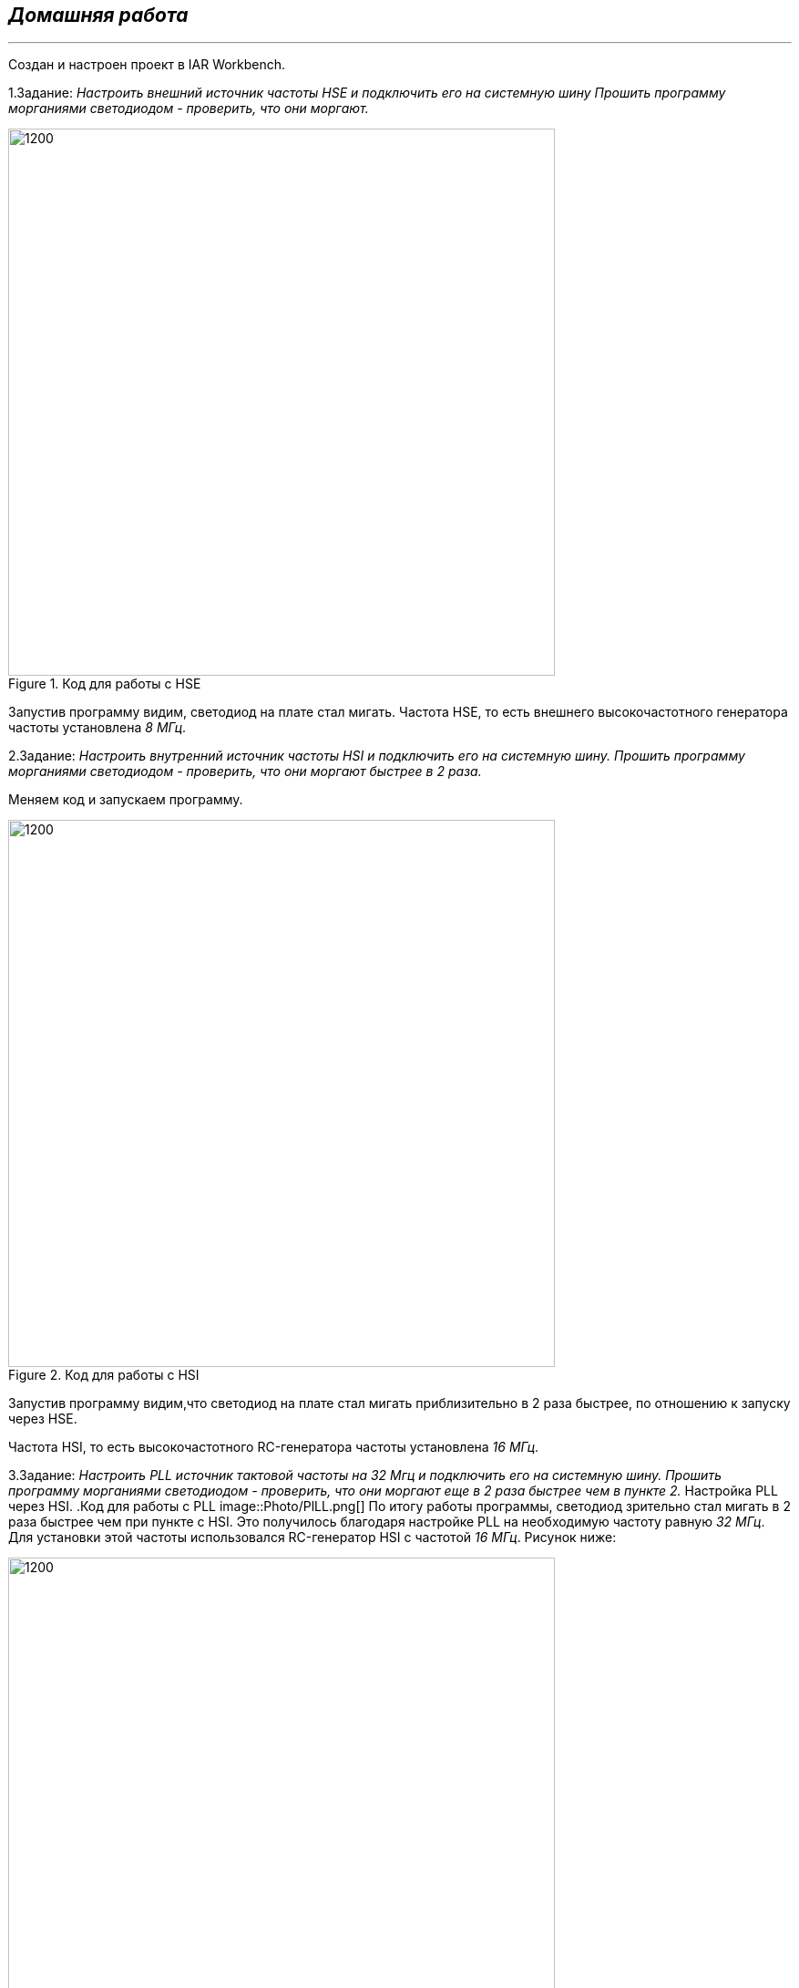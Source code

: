 
==    *_Домашняя работа_* ==
---

Создан и настроен проект в IAR Workbench.

1.Задание: _Настроить внешний источник частоты HSE и подключить его на системную шину
Прошить программу морганиями светодиодом - проверить, что они моргают._

.Код для работы с HSE
image::Photo/HSE.png[1200,600]
Запустив программу видим, светодиод на плате стал мигать.
Частота  HSE, то есть внешнего высокочастотного генератора частоты установлена _8 МГц._

2.Задание: _Настроить внутренний источник частоты HSI и подключить его на системную шину.
Прошить программу морганиями светодиодом - проверить, что они моргают быстрее в 2 раза._

Меняем код и запускаем программу.

.Код для работы с HSI
image::Photo/HSI.png[1200,600]
Запустив программу видим,что светодиод на плате стал мигать приблизительно в 2 раза быстрее, по отношению к запуску через HSE.

Частота  HSI, то есть  высокочастотного RC-генератора частоты установлена _16 МГц._

3.Задание: _Настроить PLL источник тактовой частоты на 32 Мгц и подключить его на системную шину.
Прошить программу морганиями светодиодом - проверить, что они моргают  еще в 2 раза быстрее чем в пункте 2._
Настройка PLL через HSI.
.Код для работы с PLL
image::Photo/PlLL.png[]
По итогу работы программы, светодиод зрительно стал мигать в 2 раза быстрее чем при пункте с HSI.
Это получилось благодаря настройке PLL на необходимую частоту равную _32 МГц_. Для установки этой частоты использовался RC-генератор HSI с частотой _16 МГц_.
Рисунок ниже:

image::Photo/схема.png[1200,600]

Настройка PLL через HSE.
Чтобы PLL работал от HSE, необходимо пересчитать частоту, так чтобы она была в нужных границах, и выбрать внешний источник в качестве тактирования.

.Код для работы с PLL через HSE
image::Photo/PLL HSE 1.png[1400,700]



=== Ответы на воросы по лекции

1.*Что такое POD типы данных?*

POD - (Plain Old Data) это тип данных который имеет простую структуру.

2.*Назовите все виды типов в языке С++*

простые:

•	целые (bool, char, int, enim, long, short, long long)

•	с плавающей точкой (float, double, long double)

структурированные (array, union, class/structure)

адресные (pointer, reference)

3.*Что такое пользовательский тип?*

Можем определить свой тип сами, либо сделать псевдоним типа. Любой класс или структура, определенная нами, будет являться нашим типом. Пользовательский тип делается вручную и может иметь любой псевдоним.

4.*Назовите модификаторы типов.*

short int – целочисленное знаковое значение укороченной длины,

unsigned short int – целочисленное беззнаковое значение укороченной длины,

long int – выбор по умолчанию для целочисленных значений. На платформах на которых int равен по длине unsigned short int может быть длиннее int,

unsigned long int – целое число двойной длины. На платформах на которых int равен по длине unsigned short int может быть длиннее int,

long double – число с плавающей точкой двойной точности с двойной точностью.

5.*Назовите правило установки размеров типов*

Размеры типов не четко определены и могут отличаться для различных микроконтроллеров. Для размеров типов существует правило:

1             <= sizeof(char)     <= sizeof(short) <= sizeof(int) <= sizeof(long)

1             <= sizeof(bool)     <= sizeof(long)

sizeof(char)  <= sizeof(long)

sizeof(float) <= sizeof(double)   <= sizeof(long double)

sizeof(T)     == sizeof(signed T) == sizeof(unsigned T)

6.*Что делает оператор sizeof()?*

Данный унарный оператор используют для вычисления и возвращает размер определённой переменной или определённого типа данных в байтах.

7.*Что характеризует тип std::size_t*

std::size_t – целочисленный беззнаковый тип результата, возвращаемого операторами sizeof. Может хранить максимальный размер теоретически возможного объекта любого типа (включая массивы). С++ определяет size_t в пространстве имен std.

8.*Назовите фиксированные типы целых в библиотеке std*

image::Photo/8.png[]

9.*Что такое псевдоним типа?*

Псевдоним типа является именем, ссылающимся на ранее определённый тип, используется для повышения удобства обращения к пользовательским и встроенным типам данных.

10.*Что такое явное и неявное преобразование типа?*

Неявное преобразование типов данных выполняет компилятор С++, (int a = 3.14;) а явное преобразование данных выполняет сам программист (int a = static_cast<int>(3.14);).

11.*Какие явные преобразования типов вы знаете?*

static_cast, const_cast, reinterpret_cast, dynamic_cast

12.*Что делает reinterpret_cast?*

reinterpret_cast преобразует типы, несовместимыми друг с другом, и используется для преобразования:

•	В свой собственный тип

•	Указателя в интегральный тип

•	Интегрального типа в указатель

•	Указателя одного типа в указатель другого типа

•	Указателя на функцию одного типа в указатель на функцию другого типа

13.*Чем static_cast отличается от reinterpret_cast?*

static_cast преобразует выражения одного статического типа в объекты и значения другого статического типа. Проверка производится на уровне компиляции, так что в случае ошибки сообщение будет получено в момент сборки приложения или библиотеки. Используется для близких типов.

reinterpret_cast — приведение типов без проверки, непосредственное указание компилятору. Применяется только в случае полной уверенности программиста в собственных действиях. Используется для несовместимых типов.

14.*Что такое ОЗУ и ПЗУ?*

ОЗУ – опертивное запоминающее устройство (RAM). предназначена для хранения информации, изменяющейся в ходе выполнения процессором операций по ее обработке. Используется как для чтения, так и для записи информации.

Энергозависима, то есть вся информация хранится в этой памяти только тогда, когда компьютер включен.

ПЗУ – постоянное запоминающее устройство (ROM). служит для хранения программ начальной загрузки компьютера и тестирования его узлов. Используется только для чтения.

Энергонезависима, то есть записанная в ней информация не изменяется после выключения компьютера.

15.*Каков размер памяти ARM Cortex микроконтроллеров.*

Ядро ARM имеет 4 Гбайт последовательной памяти с адресов 0x00000000 до 0xFFFFFFFF.

16.*По какой архитектуре разработан ARM Cortex микроконтроллер?*

По Гарвардской модифицированной архитектуре.

17.*В чем отличие Гарвардской архитектуры от Архитектура ФонНеймана?*

Архитектура Фон Неймана. Эта архитектура состоит из единого блока памяти, в котором хранятся и команды, и данные, и общей шины для передачи данных и команд в ЦПУ и от него. При такой архитектуре перемножение двухчисел требует по меньшей мере трех циклов: двух циклов для передачи двух чисел в ЦПУ, и одного – для передачи команды. Данная архитектура приемлема в том случае, когда все действия могут выполняться последовательно.
Гарвардская архитектура. Данные и код программы хранятся в различных блоках памяти и доступ к ним осуществляется через разные шины, как показано на схеме. Т.к. шины работают независимо, выбор команд программы и данных может осуществляться одновременно, повышая таким образом скорость по сравнению со случаем и спользования одной шины вархитектуре Фон Неймана.

18.*Где располагаются локальные переменные?*

Локальные переменные функции создаются на стеке или в регистрах.

19.*Где располагаются статические переменные?*

инициализируемые - .data

инициализируемые нулем - .bss данные переменные не изменяются до конца работы приложения.

20.*Где располагаются глобальные переменные?*

инициализируемые - .data

инициализируемые нулем - .bss

21.*Что такое стек?*

Стек – это организация памяти, выполненная компоновщиком. На уровне микроконтроллера для работы со стеком есть специальные ассемблерные команды (например PUSH – положить регистры в стек, и POP – взять из стека).
Так же для сохранения и считывания данных из стека могут использоваться инструкции STR и LDR.

22.*Что такое указатель?*

Указатель это переменная, которая хранит адрес какой-то другой переменной.

23.*Что такое разыменовывание указателя?*

Операция, нужная для того, чтобы получить значение, записанное в некоторой области, на которое ссылается указатель

24.*Что означает взятие адреса?*

Оператор & - оператор взятия адреса.
& перед переменной передает адрес по которому лежат значения этой переменной.

25.*Какие операции можно выполнять над указателями?*

Указатели можно складывать+, вычитать -, увеличивать ++, сравнивать !=. Но указатели должны быть одного типа/

26.*Что такое константный указатель?*
Константный указатель — это указатель, значение которого не может быть изменено после инициализации. Для объявления константного указателя используется ключевое слово const между звёздочкой и именем указателя:
int * const ptr = &value1;

27.*Что такое указатель на константу?*

Указатель на константное значение — это неконстантный указатель, который указывает на неизменное значение. Для объявления указателя на константное значение, используется ключевое слово const перед типом данных:

const int *ptr = &value;

28.*Что такое ссылка? В чем её отличие от указателя?*

Ссылка – это тип переменной в C, который работает как псевдоним другого объекта или значения. Ссылка – это тот же указатель, который неявно разыменовывается при доступе к значению, на которое он указывает
Поскольку ссылки должны быть инициализированы корректными объектами (они не могут быть нулевыми) и не могут быть изменены позже, то они, как правило, безопаснее указателей (так как риск разыменования нулевого указателя отпадает). Однако, они немного ограничены в функциональности, по сравнению с указателями.
Если определённое задание может быть решено с помощью как ссылок, так и указателей, то лучше использовать ссылки. Указатели следует использовать в ситуациях, только когда ссылки недостаточно эффективны (например, при динамическом выделении памяти).

29.*Что такое регистр?*

Регистр - это определенный участок памяти внутри самого процессора, от 8-ми до 32-х бит длиной, который используется для промежуточного хранения информации, обрабатываемой процессором. Некоторые регистры содержат только определенную информацию.
Каждый регистр в архитектуре ARM представляет собой ресурс памяти и имеет длину в 32 бита, где каждый бит можно представить в виде выключателя с помощью которого осуществляется управление тем или иным параметром микроконтроллера.

30.*Что такое регистры общего назначения?*

Регистры общего назначения - это сверхбыстрая память внутри процессора, предназначенная для хранения адресов и промежуточных результатов вычислений (регистр общего назначения/регистр данных) или данных, необходимых для работы самого процессора.

31.*Что такое регистры специального назначения?*

Регистры специального назначения расположены в ОЗУ микроконтроллера и используются для управления процессором и периферийными устройствами

32.*Как можно установить бит в регистре специального назначения?*

Так как регистр специального назначения – это просто адресуемая ячейка памяти, то в коде это может мы можем обратиться к данным по этому адресу, разыменовывая указатель, указывающий на этот адрес.

33.*Объясните как вызывается функция.*

При вызове функции происходит примерно следующее:

• в стек помещается фрейм, содержащий:

1)обратный адрес (адрес инструкции, следующей за вызовом функции);

2)аргументы функции, передаваемые через стек;

3)память под локальные переменные;

4)сохраненные копии всех регистров, модифицированных функцией, которые необходимо будет восстановить после того, как функция завершит свое выполнение.

• в оперативные регистры записываются аргументы функции, передаваемые через них;

• процессор переходит к точке начала выполнения функции.

34.*Что такое трансляция?*

Трансляция программы - это преобразование программы, представленной на одном из языков программирования, в программу на другом языке, в определенном смысле равносильную первой.

35.*Что такое компоновка?*

Компоновка – объединение объектных файлов в исполняемый.

36.*Как лучше организовывать структуру проекта и почему?*

При создании структуры проекта стоит соблюдать иерархическую структуру файлов, хранящихся на компьюетере. Это позволяет облегчить поиск требуемых компонентов. Структура должна иметь иерархическую модель. Все существующие подгруппы разбивают файлы на логические группы.

37.*Что такое операторы?*

Оператор — это символ, который сообщает компилятору о необходимости выполнения некоторых математических или логических действий.

38.*Какие арифметические операторы вы знаете?*

image::Photo/38.png[]
39.*Какие логические операторы вы знаете?*

image::Photo/39.png[]
40.*Какие побитовые операторы вы знаете?*

image::Photo/40.png[]

41.*Приведите пример переопределения оператора*

class Integer // создание класса Integer

{

private: // модификатор доступа. доступ открыт самому классу.

int value; // переменная типа int с названием value

public: //модификатор доступа. доступ открыт классам, производным от данного.

Integer(int i): value(i)

{}

const Integer operator+(const Integer& rv) const {return (value + rv.value); //переопределение +

}
};

42.*Какие еще операторы вы знаете?*

Составное присваивание
Операторы работы с указателями и членами класса
Функторы, тернарные операции, sizeof(), запятая, приведение типа, new

43.*Как сбросить бит с помощью битовых операторов?*

x &= ~(1 << номер бита).

44.*Как установить бит с помощью битовых операторов?*

x |= (1 << номер бита).

45.*Как поменять значение бита с помощью битовых операторов?*

x ^= (1 << номер бита).

46.*Какой микроконтроллер на отладочной плате XNUCLE ST32F411?*

STM32F411RE

47.*Какие блоки входят в состав микроконтроллера STM32F411?*


image::Photo/47.png[1000,500]

48.*В чем отличие ядра CortexM4 от CortexM3?*

В CortexM4 присутствует аппаратный модуль работы с плавающей точкой и набор инструкций DSP, SIMD, FP.

49.*Назовите основные характеристики микроконтроллера STM32F411.*

image::Photo/49.png[]

50.*Назовите дополнительные характеристики микроконтроллера STM32F411.*

Настраиваемые источники тактовой частоты,
Настраиваемые на различные функции порты,
Внутренний температурный сенсор,
Таймеры с настраиваемым модулем ШИМ,
DMA для работы с модулями (SPI, UART, ADC… ),
12 разрядный ADC последовательного приближения,
Часы реального времени,

51.*Какие источники тактирования есть у микроконтроллера STM32F411*

3 основных источника:

HSI (high-speed internal) — внутренний высокочастотный RC-генератор.

HSE (high-speed external) — внешний высокочастотный генератор.

PLL — система ФАПЧ. Точнее сказать, набор из умножителей и делителей, исходный сигнал он получает от HSI или HSE, а на выходе у него уже другая частота.

2 вторичных источника:

LSI (low-speed internal) — низкочастотный внутренний RC-генератор на 37 кГц

LSE (low-speed external) — низкочастотный внешний источник на 32,768 кГц

52.*Назовите алгоритм подключения системной частоты к источнику тактирования микроконтроллера STM32F411.*

Алгоритм настройки частоты :

• Определить какие источники частоты нужны

• Включить нужный источник используя Clock Control register (RCC::CR)

• Дождаться стабилизации источника используя соответствующие биты (..RDY) Clock Control register (RCC::CR)

• Назначить нужный источник на системную частоту используя Clock Configuration Register (RCC::CFGR)

• Дождаться пока источник не переключиться на системную частоту используя Clock Configuration Register (RCC::CFGR)

53.*Что такое ФАПЧ?*

Фазовая автоподстройка частоты (ФАПЧ, англ. PLL ) — система автоматического регулирования, подстраивающая фазу управляемого генератора так, чтобы она была равна фазе опорного сигнала, либо отличалась на известную функцию от времени.

54.*Что делает следующий код?*

int main()

{

int StudentUdacha = 10;

int PrepodUdachca = 0 ;

StudentUdacha =  StudentUdacha ^ PrepodUdachca ;

PrepodUdachca =  StudentUdacha ^ PrepodUdachca ;

StudentUdacha ^= PrepodUdachca ;

}

Последовательность:

Переменной StudentUdacha присваиваем значение 10 .
Далее присваиваем переменной PrepodUdachca значение 0.
Операцией исключающего ИЛИ записываем в переменную StudentUdacha значение 10.
В переменную PrepodUdachca операцией исключающего ИЛИ записываем значение 10.
В итоге работы код меняет значение StudentUdacha с значением PrepodUdachca.

